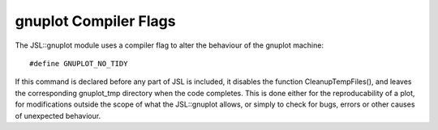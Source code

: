 .. compile-flags

########################
gnuplot Compiler Flags
########################


The JSL::gnuplot module uses a compiler flag to alter the behaviour of the gnuplot machine::

	#define GNUPLOT_NO_TIDY

If this command is declared before any part of JSL is included, it disables the function CleanupTempFiles(), and leaves the corresponding gnuplot_tmp directory when the code completes. This is done either for the reproducability of a plot, for modifications outside the scope of what the JSL::gnuplot allows, or simply to check for bugs, errors or other causes of unexpected behaviour.  
